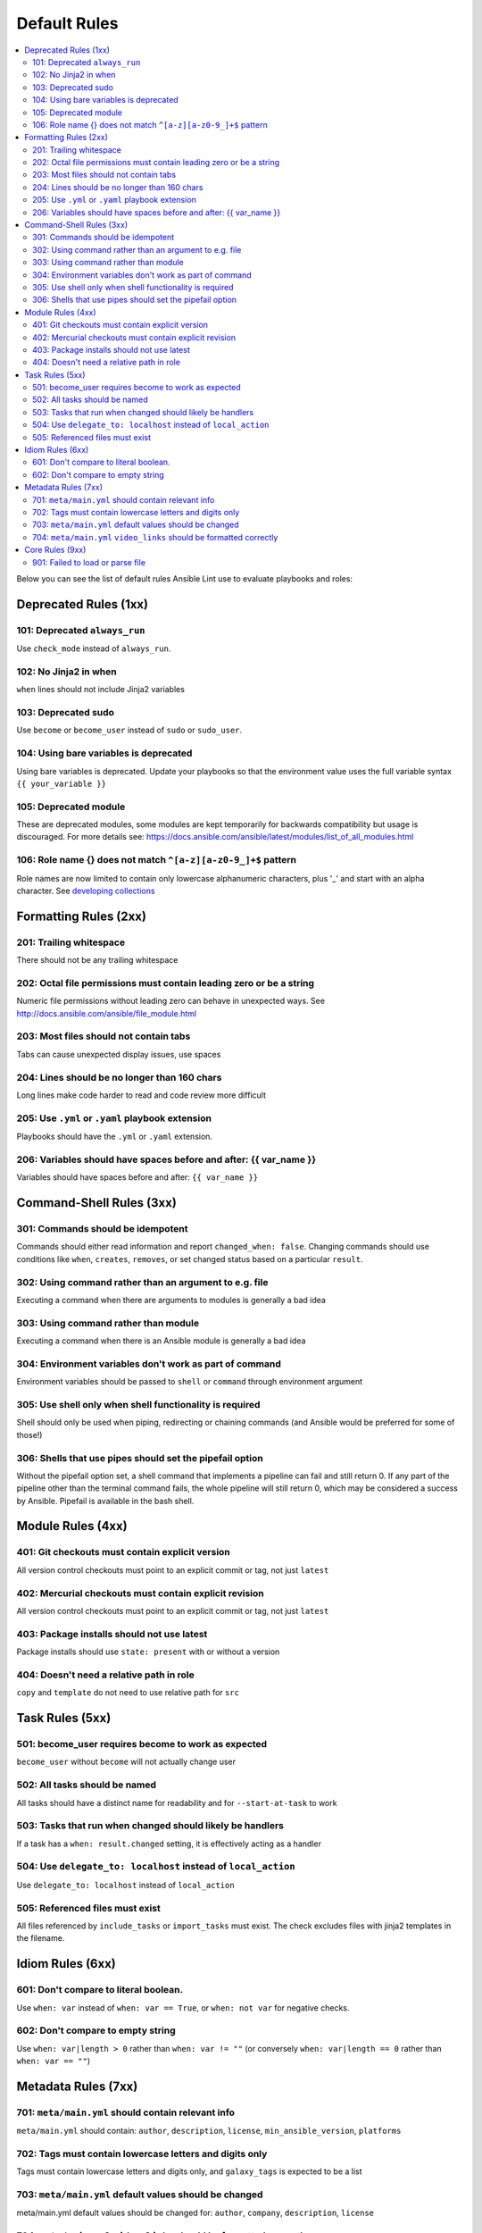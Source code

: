 
.. _lint_default_rules:

Default Rules
=============

.. contents::
   :local:

Below you can see the list of default rules Ansible Lint use to evaluate playbooks and roles:



Deprecated Rules (1xx)
----------------------

.. _101:

101: Deprecated ``always_run``
******************************

Use ``check_mode`` instead of ``always_run``.

.. _102:

102: No Jinja2 in when
**********************

``when`` lines should not include Jinja2 variables

.. _103:

103: Deprecated sudo
********************

Use ``become`` or ``become_user`` instead of ``sudo`` or ``sudo_user``.

.. _104:

104: Using bare variables is deprecated
***************************************

Using bare variables is deprecated. Update your playbooks so that the environment value uses the full variable syntax ``{{ your_variable }}``

.. _105:

105: Deprecated module
**********************

These are deprecated modules, some modules are kept temporarily for backwards compatibility but usage is discouraged. For more details see: https://docs.ansible.com/ansible/latest/modules/list_of_all_modules.html

.. _106:

106: Role name {} does not match ``^[a-z][a-z0-9_]+$`` pattern
**************************************************************

Role names are now limited to contain only lowercase alphanumeric characters, plus '_' and start with an alpha character. See `developing collections <https://docs.ansible.com/ansible/devel/dev_guide/developing_collections.html#roles-directory>`_

Formatting Rules (2xx)
----------------------

.. _201:

201: Trailing whitespace
************************

There should not be any trailing whitespace

.. _202:

202: Octal file permissions must contain leading zero or be a string
********************************************************************

Numeric file permissions without leading zero can behave in unexpected ways. See http://docs.ansible.com/ansible/file_module.html

.. _203:

203: Most files should not contain tabs
***************************************

Tabs can cause unexpected display issues, use spaces

.. _204:

204: Lines should be no longer than 160 chars
*********************************************

Long lines make code harder to read and code review more difficult

.. _205:

205: Use ``.yml`` or ``.yaml`` playbook extension
*************************************************

Playbooks should have the ``.yml`` or ``.yaml`` extension.

.. _206:

206: Variables should have spaces before and after: {{ var_name }}
******************************************************************

Variables should have spaces before and after: ``{{ var_name }}``

Command-Shell Rules (3xx)
-------------------------

.. _301:

301: Commands should be idempotent
**********************************

Commands should either read information and report ``changed_when: false``. Changing commands should use conditions like ``when``, ``creates``, ``removes``, or set changed status based on a particular ``result``.

.. _302:

302: Using command rather than an argument to e.g. file
*******************************************************

Executing a command when there are arguments to modules is generally a bad idea

.. _303:

303: Using command rather than module
*************************************

Executing a command when there is an Ansible module is generally a bad idea

.. _304:

304: Environment variables don't work as part of command
********************************************************

Environment variables should be passed to ``shell`` or ``command`` through environment argument

.. _305:

305: Use shell only when shell functionality is required
********************************************************

Shell should only be used when piping, redirecting or chaining commands (and Ansible would be preferred for some of those!)

.. _306:

306: Shells that use pipes should set the pipefail option
*********************************************************

Without the pipefail option set, a shell command that implements a pipeline can fail and still return 0. If any part of the pipeline other than the terminal command fails, the whole pipeline will still return 0, which may be considered a success by Ansible. Pipefail is available in the bash shell.

Module Rules (4xx)
------------------

.. _401:

401: Git checkouts must contain explicit version
************************************************

All version control checkouts must point to an explicit commit or tag, not just ``latest``

.. _402:

402: Mercurial checkouts must contain explicit revision
*******************************************************

All version control checkouts must point to an explicit commit or tag, not just ``latest``

.. _403:

403: Package installs should not use latest
*******************************************

Package installs should use ``state: present`` with or without a version

.. _404:

404: Doesn't need a relative path in role
*****************************************

``copy`` and ``template`` do not need to use relative path for ``src``

Task Rules (5xx)
----------------

.. _501:

501: become_user requires become to work as expected
****************************************************

``become_user`` without ``become`` will not actually change user

.. _502:

502: All tasks should be named
******************************

All tasks should have a distinct name for readability and for ``--start-at-task`` to work

.. _503:

503: Tasks that run when changed should likely be handlers
**********************************************************

If a task has a ``when: result.changed`` setting, it is effectively acting as a handler

.. _504:

504: Use ``delegate_to: localhost`` instead of ``local_action``
***************************************************************

Use ``delegate_to: localhost`` instead of ``local_action``

.. _505:

505: Referenced files must exist
********************************

All files referenced by ``include_tasks`` or ``import_tasks`` must exist. The check excludes files with jinja2 templates in the filename.

Idiom Rules (6xx)
-----------------

.. _601:

601: Don't compare to literal boolean.
**************************************

Use ``when: var`` instead of ``when: var == True``, or ``when: not var`` for negative checks.

.. _602:

602: Don't compare to empty string
**********************************

Use ``when: var|length > 0`` rather than ``when: var != ""`` (or conversely ``when: var|length == 0`` rather than ``when: var == ""``)

Metadata Rules (7xx)
--------------------

.. _701:

701: ``meta/main.yml`` should contain relevant info
***************************************************

``meta/main.yml`` should contain: ``author``, ``description``, ``license``, ``min_ansible_version``, ``platforms``

.. _702:

702: Tags must contain lowercase letters and digits only
********************************************************

Tags must contain lowercase letters and digits only, and ``galaxy_tags`` is expected to be a list

.. _703:

703: ``meta/main.yml`` default values should be changed
*******************************************************

meta/main.yml default values should be changed for: ``author``, ``company``, ``description``, ``license``

.. _704:

704: ``meta/main.yml`` ``video_links`` should be formatted correctly
********************************************************************

Items in ``video_links`` in ``meta/main.yml`` should be dictionaries, contain only keys like ``url``, ``title``, and have a shared link from a supported provider.

Core Rules (9xx)
----------------

.. _901:

901: Failed to load or parse file
*********************************

Linter failed to process a YAML file, possible not an Ansible file.
